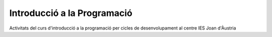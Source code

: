 ############################
Introducció a la Programació
############################

Activitats del curs d'introducció a la programació per cicles de
desenvolupament al centre IES Joan d'Àustria

